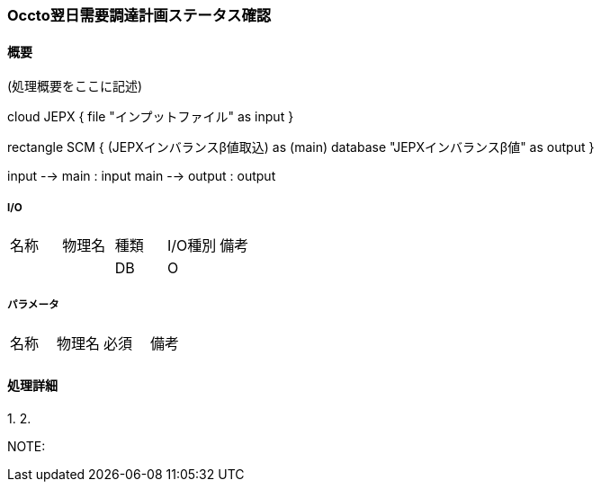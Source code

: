=== Occto翌日需要調達計画ステータス確認

==== 概要

[.lead]
(処理概要をここに記述)

[plantuml]
--
cloud JEPX {
  file "インプットファイル" as input
}

rectangle SCM {
  (JEPXインバランスβ値取込) as (main)
  database "JEPXインバランスβ値" as output
}

input --> main : input
main --> output : output
--

===== I/O

|======================================
| 名称                    | 物理名               | 種類 | I/O種別 | 備考
|                         |                      | DB   | O       |
|======================================

===== パラメータ

|======================================
| 名称 | 物理名 | 必須 | 備考
|      |        |      |
|======================================

<<<

==== 処理詳細

=====

1.
2.

NOTE:

<<<
